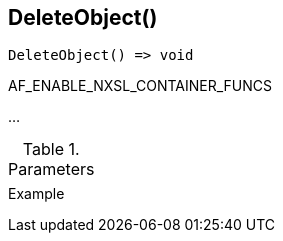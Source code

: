 [[func-deleteobject]]
== DeleteObject()

// TODO: add description

[source,c]
----
DeleteObject() => void
----

AF_ENABLE_NXSL_CONTAINER_FUNCS

…

.Parameters
[cols="1,3" grid="none", frame="none"]
|===
||
|===

.Return

.Example
[.output]
....
....
